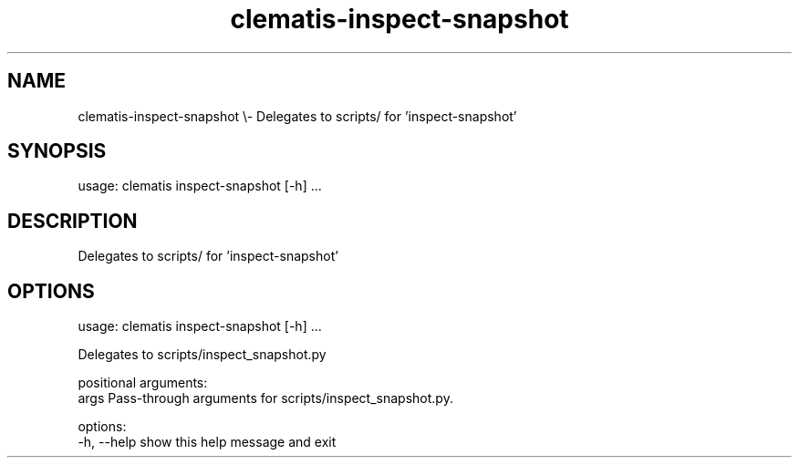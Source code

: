 .TH clematis-inspect-snapshot 1 "2024-01-01" "Clematis 0.8.0a0" "User Commands"
.SH NAME
clematis\-inspect\-snapshot \\\- Delegates to scripts/ for 'inspect\-snapshot'
.SH SYNOPSIS
usage: clematis inspect\-snapshot [\-h] ...
.SH DESCRIPTION
Delegates to scripts/ for 'inspect\-snapshot'
.SH OPTIONS
.nf
usage: clematis inspect\-snapshot [\-h] ...

Delegates to scripts/inspect_snapshot.py

positional arguments:
  args        Pass\-through arguments for scripts/inspect_snapshot.py.

options:
  \-h, \-\-help  show this help message and exit
.fi
